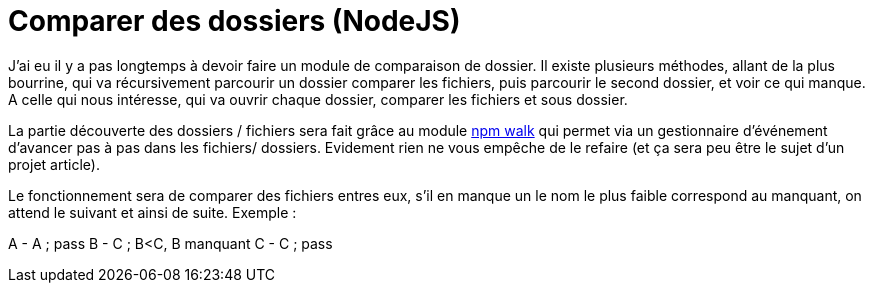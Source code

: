 = Comparer des dossiers (NodeJS)

J'ai eu il y a pas longtemps à devoir faire un module de comparaison de dossier.
Il existe plusieurs méthodes, allant de la plus bourrine, qui va récursivement parcourir un dossier comparer les fichiers, puis parcourir le second dossier, et voir ce qui manque.
A celle qui nous intéresse, qui va ouvrir chaque dossier, comparer les fichiers et sous dossier.

La partie découverte des dossiers / fichiers sera fait grâce au module https://www.npmjs.com/package/walk[npm walk] qui permet via un gestionnaire d'événement d'avancer pas à pas dans les fichiers/ dossiers. Evidement rien ne vous empêche de le refaire (et ça sera peu être le sujet d'un projet article).

Le fonctionnement sera de comparer des fichiers entres eux, s'il en manque un le nom le plus faible correspond au manquant, on attend le suivant et ainsi de suite. Exemple :

A - A ; pass
B - C ; B<C, B manquant
C - C ; pass


